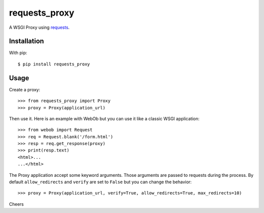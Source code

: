 ==============
requests_proxy
==============

A WSGI Proxy using `requests <http://docs.python-requests.org/>`_.


Installation
============

With pip::

  $ pip install requests_proxy

Usage
=====

Create a proxy::

  >>> from requests_proxy import Proxy
  >>> proxy = Proxy(application_url)

Then use it. Here is an example with WebOb but you can use it like a classic WSGI application::

  >>> from webob import Request
  >>> req = Request.blank('/form.html')
  >>> resp = req.get_response(proxy)
  >>> print(resp.text)
  <html>...
  ...</html>

The Proxy application accept some keyword arguments. Those arguments are passed to requests during the process.
By default ``allow_redirects`` and ``verify`` are set to ``False`` but you can change the behavior::

  >>> proxy = Proxy(application_url, verify=True, allow_redirects=True, max_redirects=10)

Cheers


